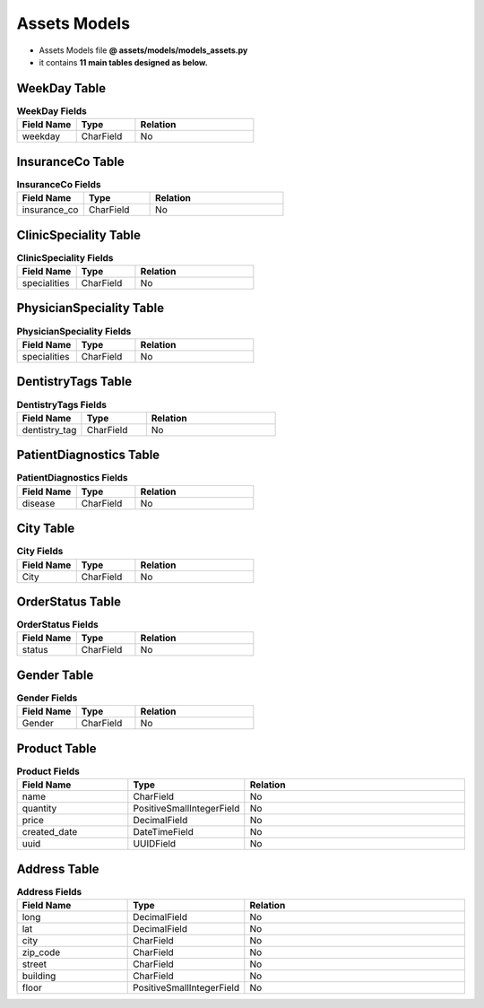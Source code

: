 Assets Models
=====================

- Assets Models file  **@ assets/models/models_assets.py**
- it contains **11 main tables designed as below.** 


WeekDay Table
-------------

.. list-table:: **WeekDay Fields**
   :widths: 25 25 50
   :header-rows: 1

   * - Field Name 
     - Type
     - Relation
   * - weekday
     - CharField
     - No



InsuranceCo Table
-----------------

.. list-table:: **InsuranceCo Fields**
   :widths: 25 25 50
   :header-rows: 1

   * - Field Name 
     - Type
     - Relation
   * - insurance_co
     - CharField
     - No


ClinicSpeciality Table
----------------------

.. list-table:: **ClinicSpeciality Fields**
   :widths: 25 25 50
   :header-rows: 1

   * - Field Name 
     - Type
     - Relation
   * - specialities
     - CharField
     - No


PhysicianSpeciality Table
-------------------------

.. list-table:: **PhysicianSpeciality Fields**
   :widths: 25 25 50
   :header-rows: 1

   * - Field Name 
     - Type
     - Relation
   * - specialities
     - CharField
     - No


DentistryTags Table
-------------------

.. list-table:: **DentistryTags Fields**
   :widths: 25 25 50
   :header-rows: 1

   * - Field Name 
     - Type
     - Relation
   * - dentistry_tag
     - CharField
     - No


PatientDiagnostics Table
------------------------

.. list-table:: **PatientDiagnostics Fields**
   :widths: 25 25 50
   :header-rows: 1

   * - Field Name 
     - Type
     - Relation
   * - disease
     - CharField
     - No


City Table
----------

.. list-table:: **City Fields**
   :widths: 25 25 50
   :header-rows: 1

   * - Field Name 
     - Type
     - Relation
   * - City
     - CharField
     - No


OrderStatus Table
-----------------

.. list-table:: **OrderStatus Fields**
   :widths: 25 25 50
   :header-rows: 1

   * - Field Name 
     - Type
     - Relation
   * - status
     - CharField
     - No


Gender Table
------------

.. list-table:: **Gender Fields**
   :widths: 25 25 50
   :header-rows: 1

   * - Field Name 
     - Type
     - Relation
   * - Gender
     - CharField
     - No


Product Table
-------------

.. list-table:: **Product Fields**
   :widths: 25 25 50
   :header-rows: 1

   * - Field Name 
     - Type
     - Relation
   * - name
     - CharField
     - No
   * - quantity
     - PositiveSmallIntegerField
     - No
   * - price
     - DecimalField
     - No
   * - created_date
     - DateTimeField
     - No
   * - uuid
     - UUIDField
     - No


Address Table
-------------

.. list-table:: **Address Fields**
   :widths: 25 25 50
   :header-rows: 1

   * - Field Name 
     - Type
     - Relation
   * - long
     - DecimalField
     - No
   * - lat
     - DecimalField
     - No
   * - city
     - CharField
     - No
   * - zip_code
     - CharField
     - No
   * - street
     - CharField
     - No
   * - building
     - CharField
     - No
   * - floor
     - PositiveSmallIntegerField
     - No